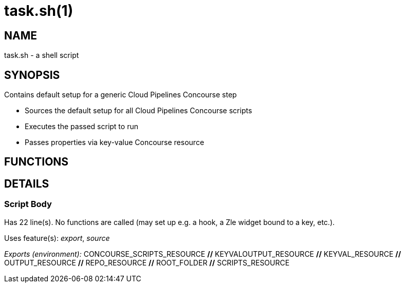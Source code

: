 task.sh(1)
==========
:compat-mode!:

NAME
----
task.sh - a shell script

SYNOPSIS
--------

Contains default setup for a generic Cloud Pipelines Concourse step

* Sources the default setup for all Cloud Pipelines Concourse scripts
* Executes the passed script to run
* Passes properties via key-value Concourse resource



FUNCTIONS
---------


DETAILS
-------

Script Body
~~~~~~~~~~~

Has 22 line(s). No functions are called (may set up e.g. a hook, a Zle widget bound to a key, etc.).

Uses feature(s): _export_, _source_

_Exports (environment):_ CONCOURSE_SCRIPTS_RESOURCE [big]*//* KEYVALOUTPUT_RESOURCE [big]*//* KEYVAL_RESOURCE [big]*//* OUTPUT_RESOURCE [big]*//* REPO_RESOURCE [big]*//* ROOT_FOLDER [big]*//* SCRIPTS_RESOURCE

